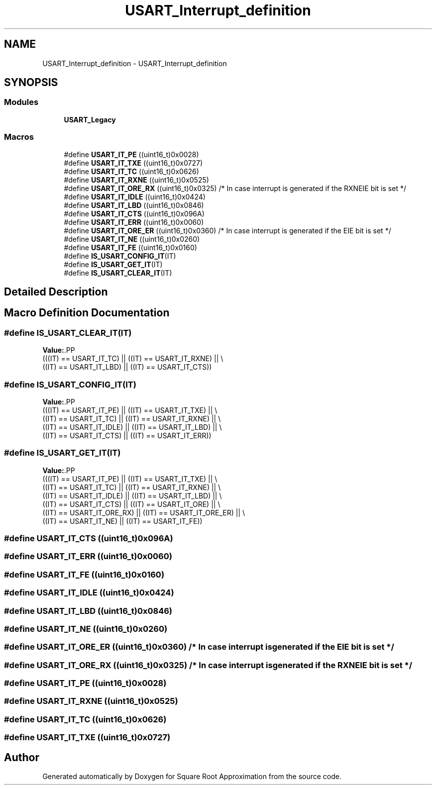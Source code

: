.TH "USART_Interrupt_definition" 3 "Version 0.1.-" "Square Root Approximation" \" -*- nroff -*-
.ad l
.nh
.SH NAME
USART_Interrupt_definition \- USART_Interrupt_definition
.SH SYNOPSIS
.br
.PP
.SS "Modules"

.in +1c
.ti -1c
.RI "\fBUSART_Legacy\fP"
.br
.in -1c
.SS "Macros"

.in +1c
.ti -1c
.RI "#define \fBUSART_IT_PE\fP   ((uint16_t)0x0028)"
.br
.ti -1c
.RI "#define \fBUSART_IT_TXE\fP   ((uint16_t)0x0727)"
.br
.ti -1c
.RI "#define \fBUSART_IT_TC\fP   ((uint16_t)0x0626)"
.br
.ti -1c
.RI "#define \fBUSART_IT_RXNE\fP   ((uint16_t)0x0525)"
.br
.ti -1c
.RI "#define \fBUSART_IT_ORE_RX\fP   ((uint16_t)0x0325) /* In case interrupt is generated if the RXNEIE bit is set */"
.br
.ti -1c
.RI "#define \fBUSART_IT_IDLE\fP   ((uint16_t)0x0424)"
.br
.ti -1c
.RI "#define \fBUSART_IT_LBD\fP   ((uint16_t)0x0846)"
.br
.ti -1c
.RI "#define \fBUSART_IT_CTS\fP   ((uint16_t)0x096A)"
.br
.ti -1c
.RI "#define \fBUSART_IT_ERR\fP   ((uint16_t)0x0060)"
.br
.ti -1c
.RI "#define \fBUSART_IT_ORE_ER\fP   ((uint16_t)0x0360) /* In case interrupt is generated if the EIE bit is set */"
.br
.ti -1c
.RI "#define \fBUSART_IT_NE\fP   ((uint16_t)0x0260)"
.br
.ti -1c
.RI "#define \fBUSART_IT_FE\fP   ((uint16_t)0x0160)"
.br
.ti -1c
.RI "#define \fBIS_USART_CONFIG_IT\fP(IT)"
.br
.ti -1c
.RI "#define \fBIS_USART_GET_IT\fP(IT)"
.br
.ti -1c
.RI "#define \fBIS_USART_CLEAR_IT\fP(IT)"
.br
.in -1c
.SH "Detailed Description"
.PP 

.SH "Macro Definition Documentation"
.PP 
.SS "#define IS_USART_CLEAR_IT(IT)"
\fBValue:\fP.PP
.nf
                               (((IT) == USART_IT_TC) || ((IT) == USART_IT_RXNE) || \\
                               ((IT) == USART_IT_LBD) || ((IT) == USART_IT_CTS))
.fi

.SS "#define IS_USART_CONFIG_IT(IT)"
\fBValue:\fP.PP
.nf
                                (((IT) == USART_IT_PE) || ((IT) == USART_IT_TXE) || \\
                                ((IT) == USART_IT_TC) || ((IT) == USART_IT_RXNE) || \\
                                ((IT) == USART_IT_IDLE) || ((IT) == USART_IT_LBD) || \\
                                ((IT) == USART_IT_CTS) || ((IT) == USART_IT_ERR))
.fi

.SS "#define IS_USART_GET_IT(IT)"
\fBValue:\fP.PP
.nf
                             (((IT) == USART_IT_PE) || ((IT) == USART_IT_TXE) || \\
                             ((IT) == USART_IT_TC) || ((IT) == USART_IT_RXNE) || \\
                             ((IT) == USART_IT_IDLE) || ((IT) == USART_IT_LBD) || \\
                             ((IT) == USART_IT_CTS) || ((IT) == USART_IT_ORE) || \\
                             ((IT) == USART_IT_ORE_RX) || ((IT) == USART_IT_ORE_ER) || \\
                             ((IT) == USART_IT_NE) || ((IT) == USART_IT_FE))
.fi

.SS "#define USART_IT_CTS   ((uint16_t)0x096A)"

.SS "#define USART_IT_ERR   ((uint16_t)0x0060)"

.SS "#define USART_IT_FE   ((uint16_t)0x0160)"

.SS "#define USART_IT_IDLE   ((uint16_t)0x0424)"

.SS "#define USART_IT_LBD   ((uint16_t)0x0846)"

.SS "#define USART_IT_NE   ((uint16_t)0x0260)"

.SS "#define USART_IT_ORE_ER   ((uint16_t)0x0360) /* In case interrupt is generated if the EIE bit is set */"

.SS "#define USART_IT_ORE_RX   ((uint16_t)0x0325) /* In case interrupt is generated if the RXNEIE bit is set */"

.SS "#define USART_IT_PE   ((uint16_t)0x0028)"

.SS "#define USART_IT_RXNE   ((uint16_t)0x0525)"

.SS "#define USART_IT_TC   ((uint16_t)0x0626)"

.SS "#define USART_IT_TXE   ((uint16_t)0x0727)"

.SH "Author"
.PP 
Generated automatically by Doxygen for Square Root Approximation from the source code\&.
